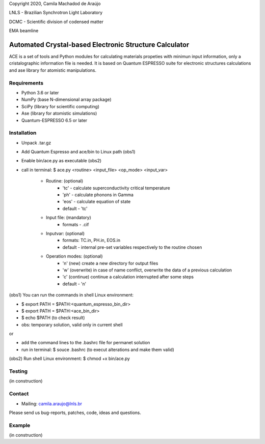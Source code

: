 Copyright 2020, Camila Machadod de Araújo

LNLS - Brazilian Synchrotron Light Laboratory

DCMC - Scientific division of codensed matter

EMA beamline


Automated Crystal-based Electronic Structure Calculator
=======================================================

ACE is a set of tools and Python modules for calculating materials 
propeties with minimun input information, only a cristalographic
information file is needed. It is based on Quantum ESPRESSO suite
for electronic structures calculations and ase library for atomistic
manipulations.

Requirements
------------

* Python 3.6 or later
* NumPy (base N-dimensional array package)
* SciPy (library for scientific computing)
* Ase (library for atomistic simulations)
* Quantum-ESPRESSO 6.5 or later


Installation
------------


* Unpack .tar.gz
* Add Quantum Espresso and ace/bin to Linux path (obs1)
* Enable bin/ace.py as executable (obs2)
* call in terminal: $ ace.py <routine> <input_file> <op_mode> <input_var>

   - Routine: (optional)
       - 'tc' - calculate superconductivity critical temperature
       - 'ph' - calculate phonons in Gamma
       - 'eos' - calculate equation of state
       - default - 'tc'

   - Input file: (mandatory)
       - formats - .cif 

   - Inputvar: (optional)  
       - formats: TC.in, PH.in, EOS.in
       - default - internal pre-set variables respectively to the routine chosen

   - Operation modes: (optional)
       - 'n' (new) create a new directory for output files
       - 'w' (overwrite) in case of name conflict, overwrite the data of a previous calculation
       - 'c' (continue) continue a calculation interrupted after some steps  
       - default - 'n'
    
(obs1) You can run the commands in shell Linux environment:

* $ export PATH = $PATH:<quantum_espresso_bin_dir>
* $ export PATH = $PATH:<ace_bin_dir>
* $ echo $PATH (to check result)
* obs: temporary solution, valid only in current shell

or

* add the command lines to the .bashrc file for permanet solution 
* run in terminal: $ souce .bashrc (to execut alterations and make them valid)

(obs2) Run shell Linux environment: $ chmod +x bin/ace.py

Testing
-------
(in construction)

Contact
-------

* Mailing: camila.araujo@lnls.br

Please send us bug-reports, patches, code, ideas and questions.

Example
-------
(in construction)

.. _Python: http://www.python.org/
.. _NumPy: http://docs.scipy.org/doc/numpy/reference/
.. _SciPy: http://docs.scipy.org/doc/scipy/reference/
.. _Matplotlib: http://matplotlib.org/
.. _ase-users: https://listserv.fysik.dtu.dk/mailman/listinfo/ase-users
.. _Quantum-ESPRESSO: https://www.quantum-espresso.org/
